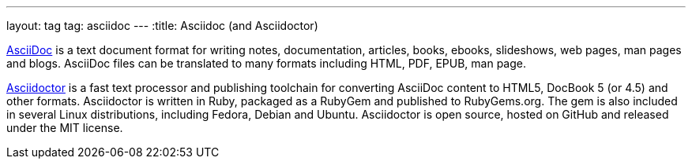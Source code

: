 ---
layout: tag
tag: asciidoc
---
:title: Asciidoc (and Asciidoctor)

link:http://www.methods.co.nz/asciidoc/[AsciiDoc] is a text document format for writing notes, documentation, articles, books, ebooks, slideshows, web pages, man pages and blogs. AsciiDoc files can be translated to many formats including HTML, PDF, EPUB, man page.

link:http://asciidoctor.org[Asciidoctor] is a fast text processor and publishing toolchain for converting AsciiDoc content to HTML5, DocBook 5 (or 4.5) and other formats. Asciidoctor is written in Ruby, packaged as a RubyGem and published to RubyGems.org. The gem is also included in several Linux distributions, including Fedora, Debian and Ubuntu. Asciidoctor is open source, hosted on GitHub and released under the MIT license.